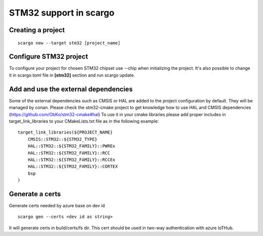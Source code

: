 .. _scargo_stm32:

STM32 support in scargo
=======================

Creating a project
------------------
::

    scargo new --target stm32 [project_name]

Configure STM32 project
------------------------
To configure your project for chosen STM32 chipset use --chip when initializing the project.
It's also possible to change it in scargo.toml file in **[stm32]** section and run scargo update.

Add and use the external dependencies
-------------------------------------
Some of the external dependencies such as CMSIS or HAL are added to the project configuration by default. They will be managed by conan.
Please check the stm32-cmake project to get knowledge how to use HAL and CMSIS dependencies (https://github.com/ObKo/stm32-cmake#hal)
To use it in your cmake libraries please add proper includes in target_link_libraries to your CMakeLists.txt file as in the following example:
::

    target_link_libraries(${PROJECT_NAME}
        CMSIS::STM32::${STM32_TYPE}
        HAL::STM32::${STM32_FAMILY}::PWREx
        HAL::STM32::${STM32_FAMILY}::RCC
        HAL::STM32::${STM32_FAMILY}::RCCEx
        HAL::STM32::${STM32_FAMILY}::CORTEX
        bsp
    )

Generate a certs
---------------------
Generate certs needed by azure base on dev id
::

    scargo gen --certs <dev id as string>

It will generate certs in build/certs/fs dir. This cert should be used in two-way authentication with azure IoTHub.
